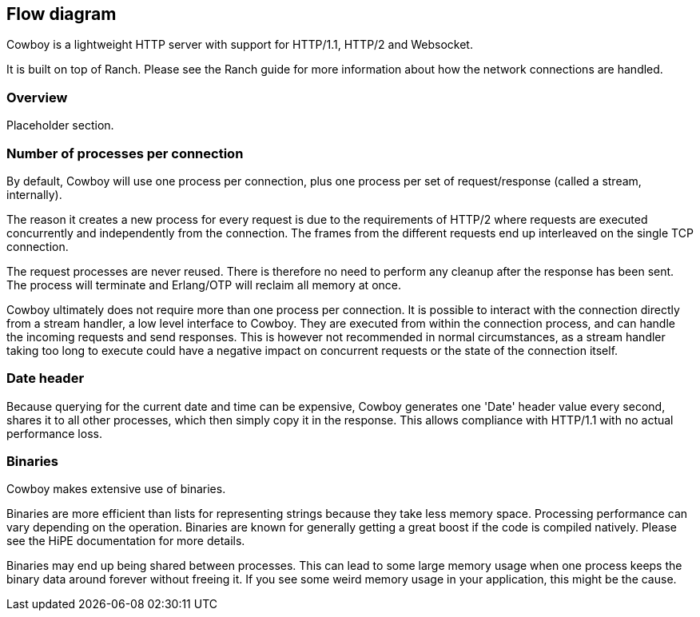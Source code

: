 [[flow_diagram]]
== Flow diagram

Cowboy is a lightweight HTTP server with support for HTTP/1.1,
HTTP/2 and Websocket.

It is built on top of Ranch. Please see the Ranch guide for more
information about how the network connections are handled.

=== Overview

Placeholder section.

// @todo Make the diagram.

=== Number of processes per connection

By default, Cowboy will use one process per connection,
plus one process per set of request/response (called a
stream, internally).

The reason it creates a new process for every request is due
to the requirements of HTTP/2 where requests are executed
concurrently and independently from the connection. The
frames from the different requests end up interleaved on
the single TCP connection.

The request processes are never reused. There is therefore
no need to perform any cleanup after the response has been
sent. The process will terminate and Erlang/OTP will reclaim
all memory at once.

Cowboy ultimately does not require more than one process
per connection. It is possible to interact with the connection
directly from a stream handler, a low level interface to Cowboy.
They are executed from within the connection process, and can
handle the incoming requests and send responses. This is however
not recommended in normal circumstances, as a stream handler
taking too long to execute could have a negative impact on
concurrent requests or the state of the connection itself.

=== Date header

Because querying for the current date and time can be expensive,
Cowboy generates one 'Date' header value every second, shares it
to all other processes, which then simply copy it in the response.
This allows compliance with HTTP/1.1 with no actual performance loss.

=== Binaries

Cowboy makes extensive use of binaries.

Binaries are more efficient than lists for representing
strings because they take less memory space. Processing
performance can vary depending on the operation. Binaries
are known for generally getting a great boost if the code
is compiled natively. Please see the HiPE documentation
for more details.

Binaries may end up being shared between processes. This
can lead to some large memory usage when one process keeps
the binary data around forever without freeing it. If you
see some weird memory usage in your application, this might
be the cause.
